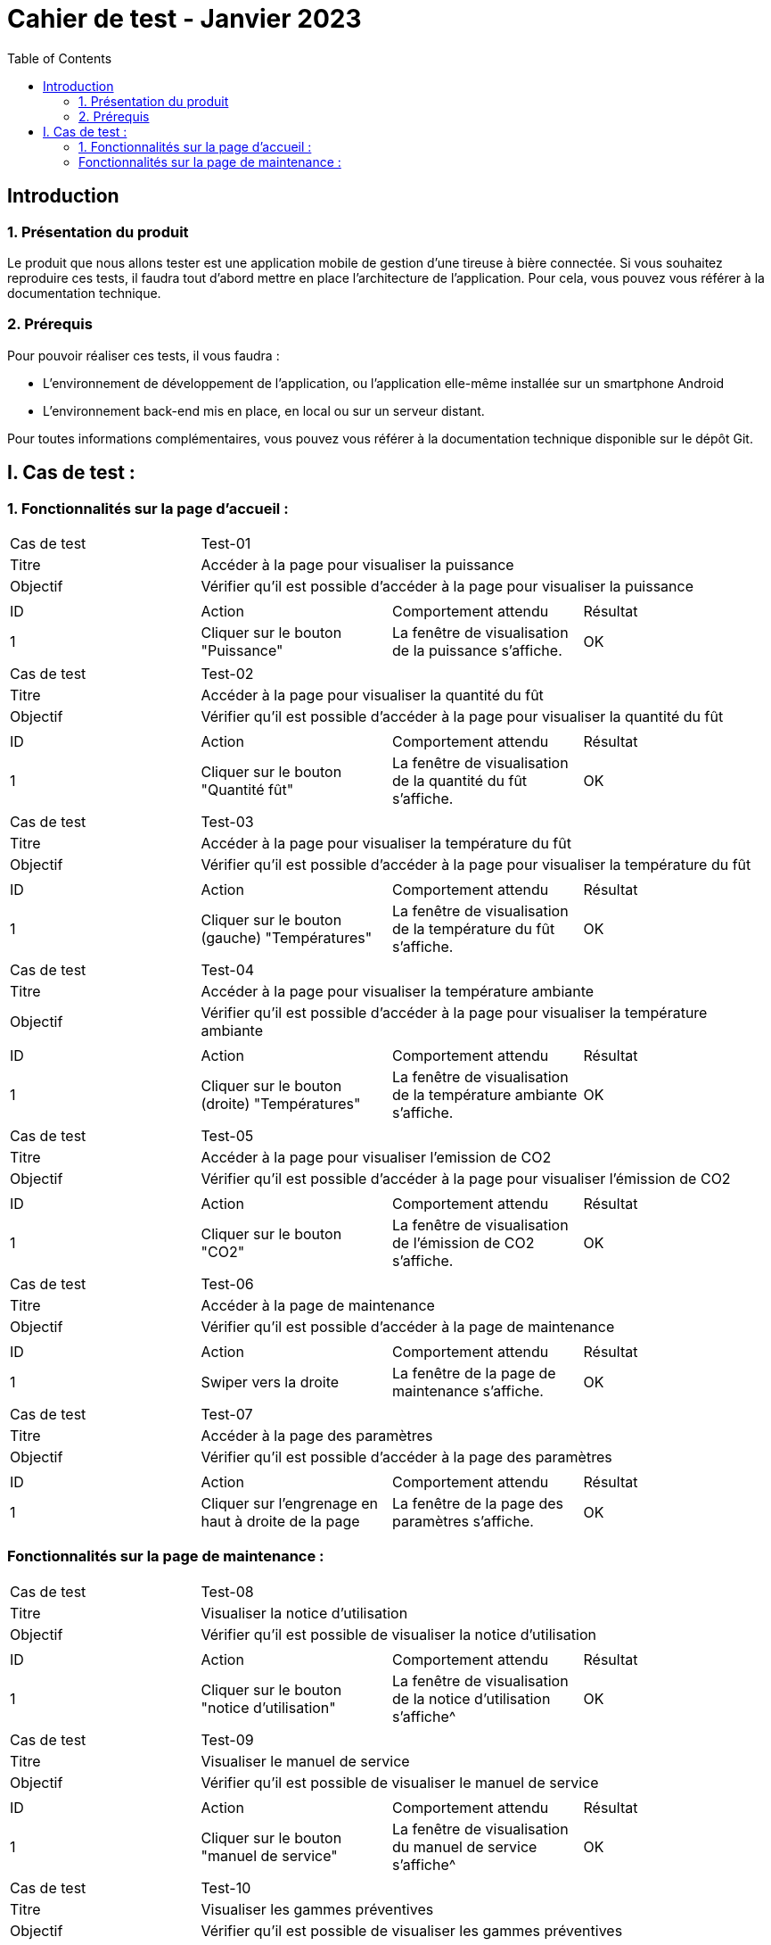 = Cahier de test - Janvier 2023
:icons: font
:experimental:
:toc:

== Introduction

=== 1. Présentation du produit

Le produit que nous allons tester est une application mobile de gestion d'une tireuse à bière connectée. Si vous souhaitez reproduire ces tests, il faudra tout d'abord mettre en place l'architecture de l'application. Pour cela, vous pouvez vous référer à la documentation technique.

=== 2. Prérequis

Pour pouvoir réaliser ces tests, il vous faudra :

* L'environnement de développement de l'application, ou l'application elle-même installée sur un smartphone Android
* L'environnement back-end mis en place, en local ou sur un serveur distant.

Pour toutes informations complémentaires, vous pouvez vous référer à la documentation technique disponible sur le dépôt Git.


== I. Cas de test :
=== 1. Fonctionnalités sur la page d'accueil :

|====

>|Cas de test 3+|Test-01
>|Titre 3+|Accéder à la page pour visualiser la puissance
>|Objectif 3+| Vérifier qu'il est possible d'accéder à la page pour visualiser la puissance

4+|

^|ID ^|Action ^|Comportement attendu ^|Résultat
^|1 ^|Cliquer sur le bouton "Puissance" ^|La fenêtre de visualisation de la puissance  s'affiche. ^|OK


|====

|====

>|Cas de test 3+|Test-02
>|Titre 3+|Accéder à la page pour visualiser la quantité du fût
>|Objectif 3+| Vérifier qu'il est possible d'accéder à la page pour visualiser la quantité du fût

4+|

^|ID ^|Action ^|Comportement attendu ^|Résultat
^|1 ^|Cliquer sur le bouton "Quantité fût" ^|La fenêtre de visualisation de la quantité du fût s'affiche. ^|OK


|====

|====

>|Cas de test 3+|Test-03
>|Titre 3+|Accéder à la page pour visualiser la température du fût
>|Objectif 3+| Vérifier qu'il est possible d'accéder à la page pour visualiser la température du fût

4+|

^|ID ^|Action ^|Comportement attendu ^|Résultat
^|1 ^|Cliquer sur le bouton (gauche) "Températures" ^|La fenêtre de visualisation de la température du fût s'affiche. ^|OK


|====

|====

>|Cas de test 3+|Test-04
>|Titre 3+|Accéder à la page pour visualiser la température ambiante
>|Objectif 3+| Vérifier qu'il est possible d'accéder à la page pour visualiser la température ambiante

4+|

^|ID ^|Action ^|Comportement attendu ^|Résultat
^|1 ^|Cliquer sur le bouton (droite) "Températures" ^|La fenêtre de visualisation de la température ambiante s'affiche. ^|OK


|====

|====

>|Cas de test 3+|Test-05
>|Titre 3+|Accéder à la page pour visualiser l'emission de CO2
>|Objectif 3+| Vérifier qu'il est possible d'accéder à la page pour visualiser l'émission de CO2

4+|

^|ID ^|Action ^|Comportement attendu ^|Résultat
^|1 ^|Cliquer sur le bouton "CO2" ^|La fenêtre de visualisation de l'émission de CO2 s'affiche. ^|OK


|====

|====

>|Cas de test 3+|Test-06
>|Titre 3+|Accéder à la page de maintenance
>|Objectif 3+| Vérifier qu'il est possible d'accéder à la page de maintenance

4+|

^|ID ^|Action ^|Comportement attendu ^|Résultat
^|1 ^|Swiper vers la droite ^|La fenêtre de la page de maintenance s'affiche. ^|OK

|====

|====

>|Cas de test 3+|Test-07
>|Titre 3+|Accéder à la page des paramètres
>|Objectif 3+| Vérifier qu'il est possible d'accéder à la page des paramètres

4+|

^|ID ^|Action ^|Comportement attendu ^|Résultat
^|1 ^|Cliquer sur l'engrenage en haut à droite de la page ^|La fenêtre de la page des paramètres s'affiche. ^|OK

|====

=== Fonctionnalités sur la page de maintenance :

|====

>|Cas de test 3+|Test-08
>|Titre 3+|Visualiser la notice d'utilisation
>|Objectif 3+| Vérifier qu'il est possible de visualiser la notice d'utilisation

4+|

^|ID ^|Action ^|Comportement attendu ^|Résultat
^|1 ^|Cliquer sur le bouton "notice d'utilisation" ^|La fenêtre de visualisation de la notice d'utilisation s'affiche^|OK

|====

|====

>|Cas de test 3+|Test-09
>|Titre 3+|Visualiser le manuel de service
>|Objectif 3+| Vérifier qu'il est possible de visualiser le manuel de service

4+|

^|ID ^|Action ^|Comportement attendu ^|Résultat
^|1 ^|Cliquer sur le bouton "manuel de service" ^|La fenêtre de visualisation du manuel de service s'affiche^|OK

|====

|====

>|Cas de test 3+|Test-10
>|Titre 3+|Visualiser les gammes préventives
>|Objectif 3+| Vérifier qu'il est possible de visualiser les gammes préventives

4+|

^|ID ^|Action ^|Comportement attendu ^|Résultat
^|1 ^|Cliquer sur le bouton "Maintenance préventive" ^|La fenêtre de la page de la maintenance préventive s'affiche^|OK
^|2 ^|Cliquer sur un bouton sur la page pour visualiser la gamme ^|La fenêtre de visualisation de la gamme s'affiche^|OK

|====

|====

>|Cas de test 3+|Test-11
>|Titre 3+|Visualiser les gammes curatives
>|Objectif 3+| Vérifier qu'il est possible de visualiser les gammes curatives

4+|

^|ID ^|Action ^|Comportement attendu ^|Résultat
^|1 ^|Cliquer sur le bouton "Maintenance curative" ^|La fenêtre de la page de la maintenance curative s'affiche ^|OK
^|2 ^|Cliquer sur un bouton sur la page pour visualiser la gamme ^|La fenêtre de visualisation de la gamme s'affiche ^|OK

|====
